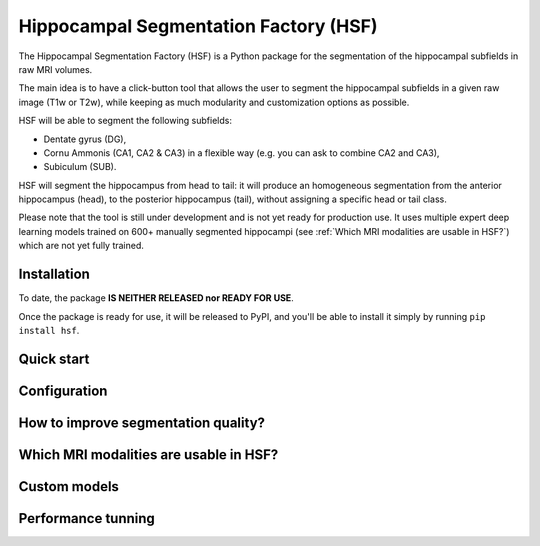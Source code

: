 ======================================
Hippocampal Segmentation Factory (HSF)
======================================

.. image:: https://zenodo.org/badge/DOI/10.5281/zenodo.5507086.svg
   :target: https://doi.org/10.5281/zenodo.5507086

The Hippocampal Segmentation Factory (HSF) is a Python package for
the segmentation of the hippocampal subfields in raw MRI volumes.

.. image:: res/header.svg

The main idea is to have a click-button tool that allows the user to
segment the hippocampal subfields in a given raw image (T1w or T2w), while keeping
as much modularity and customization options as possible.

HSF will be able to segment the following subfields:

- Dentate gyrus (DG),
- Cornu Ammonis (CA1, CA2 & CA3) in a flexible way (e.g. you can ask to combine CA2 and CA3),
- Subiculum (SUB).

HSF will segment the hippocampus from head to tail: it will produce
an homogeneous segmentation from the anterior hippocampus (head), to
the posterior hippocampus (tail), without assigning a specific head
or tail class.

Please note that the tool is still under development and is not yet
ready for production use. It uses multiple expert deep learning models
trained on 600+ manually segmented hippocampi (see :ref:`Which MRI modalities are usable in HSF?`)
which are not yet fully trained.


Installation
************

To date, the package **IS NEITHER RELEASED nor READY FOR USE**.

Once the package is ready for use, it will be released to PyPI, and
you'll be able to install it simply by running ``pip install hsf``.

Quick start
***********

Configuration
*************

How to improve segmentation quality?
************************************

Which MRI modalities are usable in HSF?
***************************************

Custom models
*************

Performance tunning
*******************
